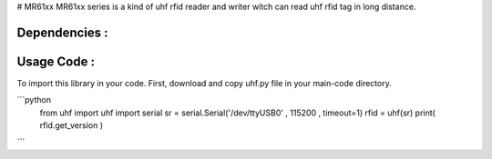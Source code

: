 # MR61xx
MR61xx series is a kind of uhf rfid reader and writer witch can read uhf rfid tag in long distance.

Dependencies :
============
.. code::
    pip install pyserial
 
Usage Code :
============
To import this library in your code. First, download and copy uhf.py file in your main-code directory.

```python
  from uhf import uhf
  import serial 
  sr = serial.Serial('/dev/ttyUSB0' , 115200 , timeout=1)
  rfid = uhf(sr)
  print( rfid.get_version )
```
